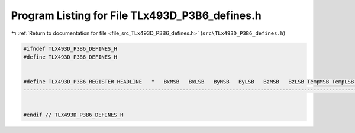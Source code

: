 
.. _program_listing_file_src_TLx493D_P3B6_defines.h:

Program Listing for File TLx493D_P3B6_defines.h
===============================================

|exhale_lsh| :ref:`Return to documentation for file <file_src_TLx493D_P3B6_defines.h>` (``src\TLx493D_P3B6_defines.h``)

.. |exhale_lsh| unicode:: U+021B0 .. UPWARDS ARROW WITH TIP LEFTWARDS

.. code-block:: cpp

   #ifndef TLX493D_P3B6_DEFINES_H
   #define TLX493D_P3B6_DEFINES_H
   
   
   #define TLX493D_P3B6_REGISTER_HEADLINE   "   BxMSB   BxLSB   ByMSB   ByLSB   BzMSB   BzLSB TempMSB TempLSB     CRC    Diag    MOD1    MOD2   WU_XH   WU_XL   WU_YH   WU_YL   WU_ZH   WU_ZL   WU_XY    WU_Z     RST     ID0     ID1     ID2     ID3     ID4     ID5\n\
   ------------------------------------------------------------------------------------------------------------------------------------------------------------------------------------------------------------------------"
   
   
   #endif // TLX493D_P3B6_DEFINES_H
